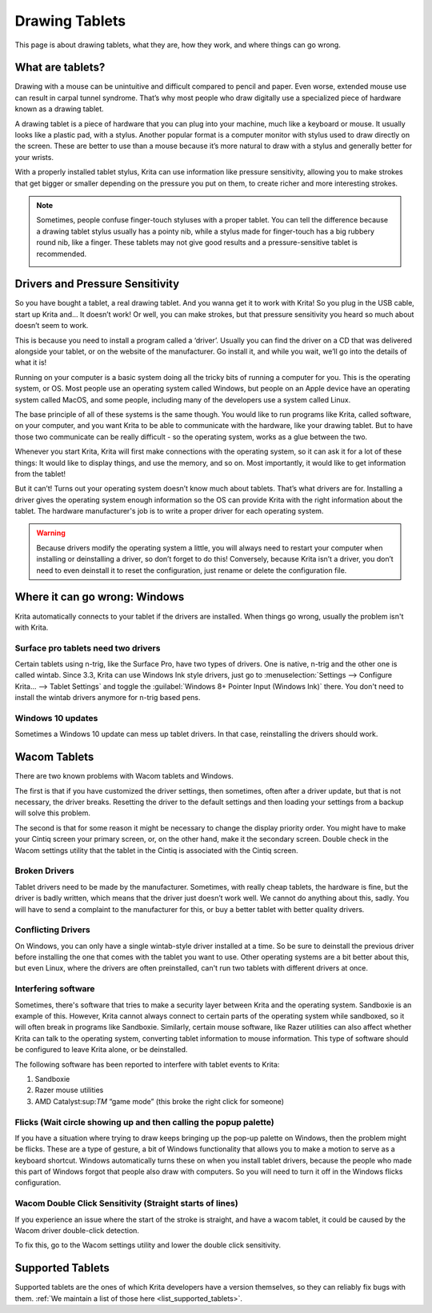 .. meta::
   :description:
        Basic page describing drawing tablets, how to set them up for Krita and how to troubleshoot common tablet issues.

.. metadata-placeholder

   :authors: - Wolthera van Hövell tot Westerflier <griffinvalley@gmail.com>
             - Radianart
             - Scott Petrovic
             - Micheal Abrahams
   :license: GNU free documentation license 1.3 or later.

.. index:: Tablets
.. _drawing_tablets:

===============
Drawing Tablets
===============

This page is about drawing tablets, what they are, how they work, and
where things can go wrong.

What are tablets?
-----------------

Drawing with a mouse can be unintuitive and difficult compared to pencil
and paper. Even worse, extended mouse use can result in carpal tunnel
syndrome. That’s why most people who draw digitally use a specialized
piece of hardware known as a drawing tablet.

.. image:: /images/Krita_tablet_types.png

A drawing tablet is a piece of hardware that you can plug into your
machine, much like a keyboard or mouse. It usually looks like a plastic
pad, with a stylus. Another popular format is a computer monitor with
stylus used to draw directly on the screen. These are better to use than
a mouse because it’s more natural to draw with a stylus and generally
better for your wrists.

With a properly installed tablet stylus, Krita can use information like
pressure sensitivity, allowing you to make strokes that get bigger or
smaller depending on the pressure you put on them, to create richer and
more interesting strokes.

.. note::
    Sometimes, people confuse finger-touch styluses with a proper tablet. You can tell the difference because a drawing tablet stylus usually has a pointy nib, while a stylus made for finger-touch has a big rubbery round nib, like a finger. These tablets may not give good results and a pressure-sensitive tablet is recommended.
    
    .. image:: /images/Krita_tablet_stylus.png

Drivers and Pressure Sensitivity
--------------------------------

So you have bought a tablet, a real drawing tablet. And you wanna get it
to work with Krita! So you plug in the USB cable, start up Krita and...
It doesn’t work! Or well, you can make strokes, but that pressure
sensitivity you heard so much about doesn’t seem to work.

This is because you need to install a program called a ‘driver’. Usually
you can find the driver on a CD that was delivered alongside your
tablet, or on the website of the manufacturer. Go install it, and while
you wait, we’ll go into the details of what it is!

Running on your computer is a basic system doing all the tricky bits of
running a computer for you. This is the operating system, or OS. Most
people use an operating system called Windows, but people on an Apple
device have an operating system called MacOS, and some people, including
many of the developers use a system called Linux.

The base principle of all of these systems is the same though. You would
like to run programs like Krita, called software, on your computer, and
you want Krita to be able to communicate with the hardware, like your
drawing tablet. But to have those two communicate can be really
difficult - so the operating system, works as a glue between the two.

Whenever you start Krita, Krita will first make connections with the
operating system, so it can ask it for a lot of these things: It would
like to display things, and use the memory, and so on. Most importantly,
it would like to get information from the tablet!

.. image:: /images/Krita_tablet_drivermissing.png

But it can’t! Turns out your operating system doesn’t know much about
tablets. That’s what drivers are for. Installing a driver gives the
operating system enough information so the OS can provide Krita with the
right information about the tablet. The hardware manufacturer's job is
to write a proper driver for each operating system.

.. warning::
    Because drivers modify the operating system a little, you will always need to restart your computer when installing or deinstalling a driver, so don’t forget to do this! Conversely, because Krita isn’t a driver, you don’t need to even deinstall it to reset the configuration, just rename or delete the configuration file.

Where it can go wrong: Windows
------------------------------

Krita automatically connects to your tablet if the drivers are
installed. When things go wrong, usually the problem isn't with Krita.

Surface pro tablets need two drivers
~~~~~~~~~~~~~~~~~~~~~~~~~~~~~~~~~~~~

Certain tablets using n-trig, like the Surface Pro, have two types of
drivers. One is native, n-trig and the other one is called wintab.
Since 3.3, Krita can use Windows Ink style drivers, just go to 
:menuselection:`Settings --> Configure Krita... --> Tablet Settings` and
toggle the :guilabel:`Windows 8+ Pointer Input (Windows Ink)` there. You
don't need to install the wintab drivers anymore for n-trig based pens.

Windows 10 updates
~~~~~~~~~~~~~~~~~~

Sometimes a Windows 10 update can mess up tablet drivers. In that case,
reinstalling the drivers should work.

Wacom Tablets
-------------

There are two known problems with Wacom tablets and Windows. 

The first is that if you have customized the driver settings, then sometimes,
often after a driver update, but that is not necessary, the driver breaks.
Resetting the driver to the default settings and then loading your settings
from a backup will solve this problem.

The second is that for some reason it might be necessary to change the display
priority order. You might have to make your Cintiq screen your primary screen,
or, on the other hand, make it the secondary screen. Double check in the Wacom
settings utility that the tablet in the Cintiq is associated with the Cintiq
screen.

Broken Drivers
~~~~~~~~~~~~~~

Tablet drivers need to be made by the manufacturer. Sometimes, with
really cheap tablets, the hardware is fine, but the driver is badly
written, which means that the driver just doesn’t work well. We cannot
do anything about this, sadly. You will have to send a complaint to the
manufacturer for this, or buy a better tablet with better quality
drivers.

Conflicting Drivers
~~~~~~~~~~~~~~~~~~~

On Windows, you can only have a single wintab-style driver installed at
a time. So be sure to deinstall the previous driver before installing
the one that comes with the tablet you want to use. Other operating
systems are a bit better about this, but even Linux, where the drivers
are often preinstalled, can't run two tablets with different drivers at
once.

Interfering software
~~~~~~~~~~~~~~~~~~~~

Sometimes, there's software that tries to make a security layer between
Krita and the operating system. Sandboxie is an example of this.
However, Krita cannot always connect to certain parts of the operating
system while sandboxed, so it will often break in programs like
Sandboxie. Similarly, certain mouse software, like Razer utilities can
also affect whether Krita can talk to the operating system, converting
tablet information to mouse information. This type of software should be
configured to leave Krita alone, or be deinstalled.

The following software has been reported to interfere with tablet events
to Krita:

#. Sandboxie
#. Razer mouse utilities
#. AMD Catalyst:sup:`TM` “game mode” (this broke the right click for someone)

Flicks (Wait circle showing up and then calling the popup palette)
~~~~~~~~~~~~~~~~~~~~~~~~~~~~~~~~~~~~~~~~~~~~~~~~~~~~~~~~~~~~~~~~~~

If you have a situation where trying to draw keeps bringing up the
pop-up palette on Windows, then the problem might be flicks. These are a
type of gesture, a bit of Windows functionality that allows you to make
a motion to serve as a keyboard shortcut. Windows automatically turns
these on when you install tablet drivers, because the people who made
this part of Windows forgot that people also draw with computers. So you
will need to turn it off in the Windows flicks configuration.

Wacom Double Click Sensitivity (Straight starts of lines)
~~~~~~~~~~~~~~~~~~~~~~~~~~~~~~~~~~~~~~~~~~~~~~~~~~~~~~~~~

If you experience an issue where the start of the stroke is straight,
and have a wacom tablet, it could be caused by the Wacom driver
double-click detection.

To fix this, go to the Wacom settings utility and lower the double click
sensitivity.

Supported Tablets
-----------------

Supported tablets are the ones of which Krita developers have a version
themselves, so they can reliably fix bugs with them. :ref:`We maintain a list of those here <list_supported_tablets>`.
